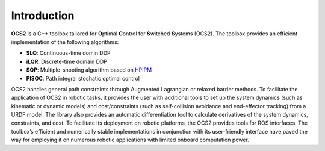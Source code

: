 .. index:: pair: page; Introduction
.. _doxid-introductionpage:

Introduction
============

**OCS2** is a C++ toolbox tailored for **O**\ ptimal **C**\ ontrol for **S**\ witched **S**\ ystems (OCS2). The toolbox provides an efficient implementation of the following algorithms:

* **SLQ**\: Continuous-time domin DDP
* **iLQR**\: Discrete-time domain DDP
* **SQP**\: Multiple-shooting algorithm based on `HPIPM <href="https://github.com/giaf/hpipm"/>`__
* **PISOC**\: Path integral stochatic optimal control

OCS2 handles general path constraints through Augmented Lagrangian or relaxed barrier methods. To facilitate the application of OCS2 in robotic tasks, it provides the user with additional tools to set up the system dynamics (such as kinematic or dynamic models) and cost/constraints (such as self-collision avoidance and end-effector tracking) from a URDF model. The library also provides an automatic differentiation tool to calculate derivatives of the system dynamics, constraints, and cost. To facilitate its deployment on robotic platforms, the OCS2 provides tools for ROS interfaces. The toolbox’s efficient and numerically stable implementations in conjunction with its user-friendly interface have paved the way for employing it on numerous robotic applications with limited onboard computation power. 